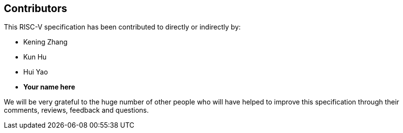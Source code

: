 == Contributors

This RISC-V specification has been contributed to directly or indirectly by:

[%hardbreaks]
* Kening Zhang
* Kun Hu
* Hui Yao
* *Your name here*

We will be very grateful to the huge number of other people who will have helped to improve this specification through their comments, reviews, feedback and questions.